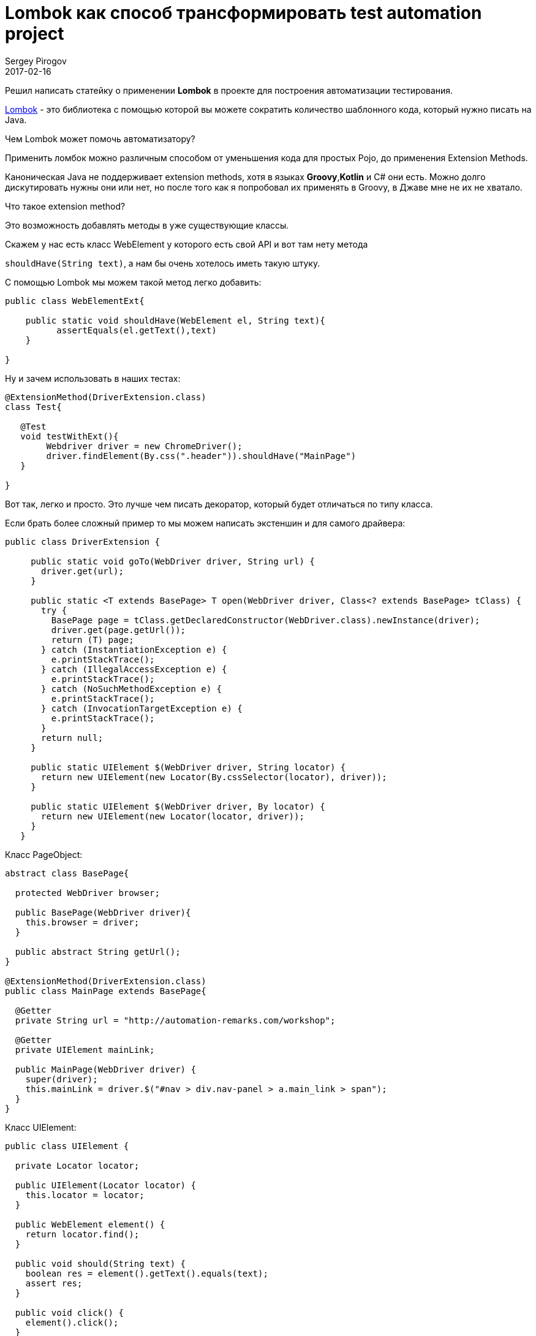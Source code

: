 = Lombok как способ трансформировать test automation project
Sergey Pirogov
2017-02-16
:jbake-type: post-draft
:jbake-tags: Java, Тестовый фреймворк
:jbake-summary: Рассказ о библиотеке Lombok

Решил написать статейку о применении **Lombok** в проекте для построения
автоматизации тестирования.

https://projectlombok.org/[Lombok] - это библиотека с помощью которой вы можете сократить количество шаблонного
кода, который нужно писать на Java.

Чем Lombok может помочь автоматизатору?

Применить ломбок можно различным способом от уменьшения кода для простых Pojo, до применения Extension Methods.

Каноническая Java не поддерживает extension methods, хотя в языках **Groovy**,**Kotlin** и C# они есть.
Можно долго дискутировать нужны они или нет, но после того как я попробовал их применять в Groovy, в Джаве мне
не их не хватало.

Что такое extension method?

Это возможность добавлять методы в уже существующие классы.

Скажем у нас есть  класс WebElement у которого есть свой API и вот там нету метода

`shouldHave(String text)`, а нам бы очень хотелось иметь такую штуку.

С помощью Lombok мы можем такой метод легко добавить:

[source,java]
```
public class WebElementExt{

    public static void shouldHave(WebElement el, String text){
          assertEquals(el.getText(),text)
    }

}

```

Ну и зачем использовать в наших тестах:

[source,java]
```
@ExtensionMethod(DriverExtension.class)
class Test{

   @Test
   void testWithExt(){
        Webdriver driver = new ChromeDriver();
        driver.findElement(By.css(".header")).shouldHave("MainPage")
   }

}
```

Вот так, легко и просто. Это лучше чем писать декоратор, который будет отличаться по типу класса.


Если брать более сложный пример то мы можем написать экстеншин и для самого драйвера:

[source,java]
```
public class DriverExtension {

     public static void goTo(WebDriver driver, String url) {
       driver.get(url);
     }

     public static <T extends BasePage> T open(WebDriver driver, Class<? extends BasePage> tClass) {
       try {
         BasePage page = tClass.getDeclaredConstructor(WebDriver.class).newInstance(driver);
         driver.get(page.getUrl());
         return (T) page;
       } catch (InstantiationException e) {
         e.printStackTrace();
       } catch (IllegalAccessException e) {
         e.printStackTrace();
       } catch (NoSuchMethodException e) {
         e.printStackTrace();
       } catch (InvocationTargetException e) {
         e.printStackTrace();
       }
       return null;
     }

     public static UIElement $(WebDriver driver, String locator) {
       return new UIElement(new Locator(By.cssSelector(locator), driver));
     }

     public static UIElement $(WebDriver driver, By locator) {
       return new UIElement(new Locator(locator, driver));
     }
   }
```

Класс PageObject:

```
abstract class BasePage{

  protected WebDriver browser;

  public BasePage(WebDriver driver){
    this.browser = driver;
  }

  public abstract String getUrl();
}

@ExtensionMethod(DriverExtension.class)
public class MainPage extends BasePage{

  @Getter
  private String url = "http://automation-remarks.com/workshop";

  @Getter
  private UIElement mainLink;

  public MainPage(WebDriver driver) {
    super(driver);
    this.mainLink = driver.$("#nav > div.nav-panel > a.main_link > span");
  }
}
```

Класс UIElement:

```
public class UIElement {

  private Locator locator;

  public UIElement(Locator locator) {
    this.locator = locator;
  }

  public WebElement element() {
    return locator.find();
  }

  public void should(String text) {
    boolean res = element().getText().equals(text);
    assert res;
  }

  public void click() {
    element().click();
  }
}
```
И наконец мы можем использовать все это в наших тестах:

[source, java]
```
class Advanced{

  @Test
  void test(){
       val browser = Browser.chrome();
       MainPage mp = browser.open(MainPage.class);
       mp.getMainLink().click();
  }
}
```

Вы можете применять такой подход в своем существующем фреймворке практически безболезненно.
Правда есть одно НО - Lombok содержит определенный уровень магии которую вы не будете понимать и
плигин для Intelij IDEA пока что не полностью поддерживает все фишки Lombok. Но не смотря на это я
рекомендую обратить на эту библиотеку внимание и попробовать применить ее у себя на проекте.

